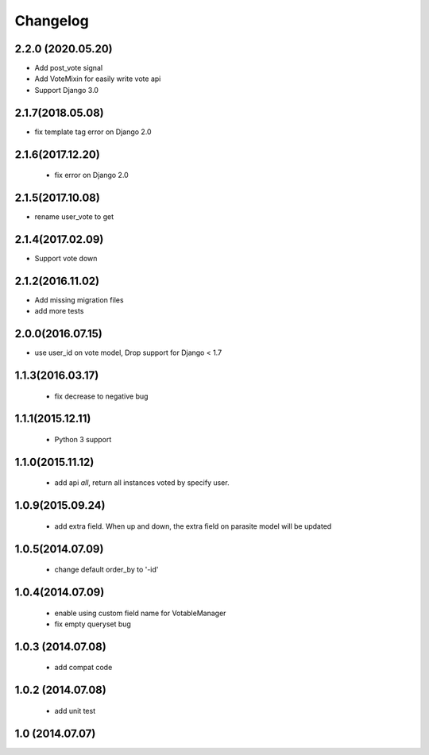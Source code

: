 Changelog
=========

2.2.0 (2020.05.20)
------------------
* Add post_vote signal
* Add VoteMixin for easily write vote api
* Support Django 3.0

2.1.7(2018.05.08)
-----------------
* fix template tag error on Django 2.0

2.1.6(2017.12.20)
------------------

 * fix error on Django 2.0

2.1.5(2017.10.08)
------------------

* rename user_vote to get


2.1.4(2017.02.09)
------------------

* Support vote down


2.1.2(2016.11.02)
------------------

* Add missing migration files
* add more tests

2.0.0(2016.07.15)
-----------------
* use user_id on vote model, Drop support for Django < 1.7

1.1.3(2016.03.17)
-----------------
 * fix decrease to negative bug

1.1.1(2015.12.11)
-----------------
 * Python 3 support

1.1.0(2015.11.12)
-----------------
 * add api `all`, return all instances voted by specify user.

1.0.9(2015.09.24)
-----------------
 * add extra field. When up and down, the extra field on parasite model will be updated

1.0.5(2014.07.09)
-----------------
 * change default order_by to '-id' 

1.0.4(2014.07.09)
-----------------
 * enable using custom field name for VotableManager
 * fix empty queryset bug

1.0.3 (2014.07.08)
-----------------
 * add compat code  

1.0.2 (2014.07.08)
-----------------
 * add unit test

1.0 (2014.07.07)
----------------
